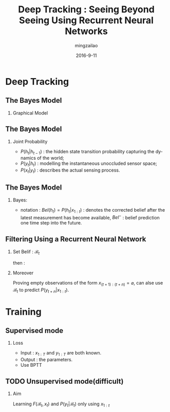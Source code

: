 #+TITLE:     Deep Tracking : Seeing Beyond Seeing Using Recurrent Neural Networks
#+AUTHOR:    mingzailao
#+EMAIL:     mingzailao@126.com
#+DATE:      2016-9-11
#+KEYWORDS:  RNN, CV, 
#+LANGUAGE:  en


#+STARTUP: beamer
#+STARTUP: oddeven

#+LaTeX_CLASS: beamer
#+LaTeX_CLASS_OPTIONS: [bigger]

#+BEAMER_THEME: Darmstadt

#+OPTIONS:   H:2 toc:t
#+SELECT_TAGS: export
#+EXCLUDE_TAGS: noexport
#+COLUMNS: %20ITEM %13BEAMER_env(Env) %6BEAMER_envargs(Args) %4BEAMER_col(Col) %7BEAMER_extra(Extra)

* Deep Tracking
** The Bayes Model
*** Graphical Model
[[./1.png]]
** The Bayes Model
*** Joint Probability  
    
\begin{equation}
P(y_{1:N},x_{1:N},h_{1:N})=\prod_{t=1}^NP(x_t|y_t)P(y_t|h_t)P(h_t|h_{t-1})
\end{equation}
- $P(h_t|h_{t-1})$ : the hidden state transition probability capturing the dynamics of the world;
- $P(y_t|h_t)$ : modelling the instantaneous unoccluded sensor space;
- $P(x_t|y_t)$ : describes the actual sensing process.

** The Bayes Model
*** Bayes:
- notation : $Bel(h_t)=P(h_t|x_{1:t})$ : denotes the corrected belief after the latest measurement has become available, $Bel^-$ : belief prediction one time step into the future.

\begin{equation}
Bel^-(h_t)=\int_{h_{t-1}}P(h_t|h_{t-1})Bel(h_{t-1})
\end{equation}
\begin{equation}
Bel(h_{t})\propto\int_{y_t}P(x_t|y_t)P(y_t|h_t)Bel^-(h_t)
\end{equation}
\begin{equation}
P(y_t|x_{1:t})=\int_{h_t}P(y_t|h_t)Bel(h_t)
\end{equation}
** Filtering Using a Recurrent Neural Network
*** Set Belif : $\mathcal{B}_{t}$
\begin{equation}
\mathcal{B}_t=F(\mathcal{B}_{t-1},x_t)
\end{equation}
then :
\begin{equation}
P(y_t|x_{1:t})=P(y_t|\mathcal{B}^t)
\end{equation}
*** Moreover
    Proving empty observations of the form $x_{(t+1):(t+n)}=\varnothing$, 
    can alse use $\mathcal{B}_t$ to predict $P(y_{t+n}|x_{1:t})$.
* Training
** Supervised mode
*** Loss
\begin{equation}
\label{eq:1}
\mathcal{L}=-\sum_{t=1}^N\log P(y_t|x_{1:t})
\end{equation}
- Input : $x_{1:T}$ and $y_{1:T}$ are both known.
- Output : the parameters.
- Use BPTT
** TODO Unsupervised mode(difficult)
*** Aim
    Learning $F(\mathcal{B}_t,x_t)$ and $P(y_t|\mathcal{B}_t)$ only using $x_{1:t}$
